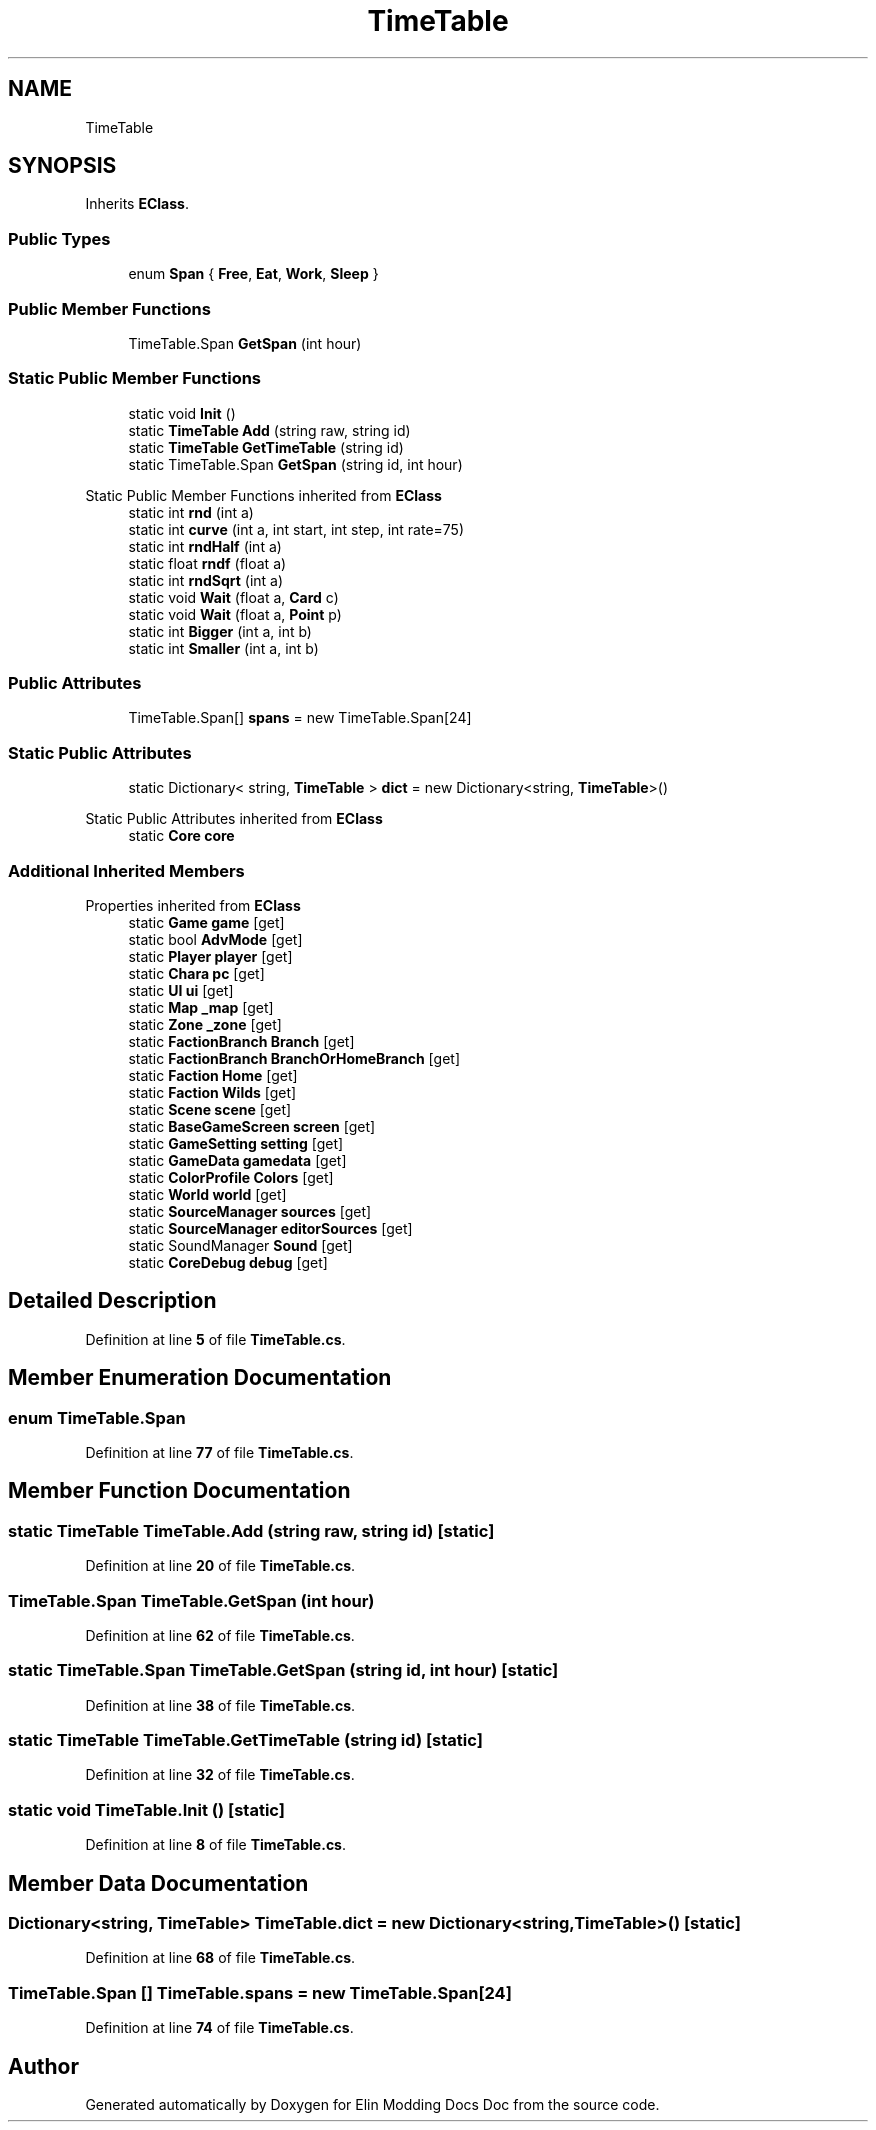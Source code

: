 .TH "TimeTable" 3 "Elin Modding Docs Doc" \" -*- nroff -*-
.ad l
.nh
.SH NAME
TimeTable
.SH SYNOPSIS
.br
.PP
.PP
Inherits \fBEClass\fP\&.
.SS "Public Types"

.in +1c
.ti -1c
.RI "enum \fBSpan\fP { \fBFree\fP, \fBEat\fP, \fBWork\fP, \fBSleep\fP }"
.br
.in -1c
.SS "Public Member Functions"

.in +1c
.ti -1c
.RI "TimeTable\&.Span \fBGetSpan\fP (int hour)"
.br
.in -1c
.SS "Static Public Member Functions"

.in +1c
.ti -1c
.RI "static void \fBInit\fP ()"
.br
.ti -1c
.RI "static \fBTimeTable\fP \fBAdd\fP (string raw, string id)"
.br
.ti -1c
.RI "static \fBTimeTable\fP \fBGetTimeTable\fP (string id)"
.br
.ti -1c
.RI "static TimeTable\&.Span \fBGetSpan\fP (string id, int hour)"
.br
.in -1c

Static Public Member Functions inherited from \fBEClass\fP
.in +1c
.ti -1c
.RI "static int \fBrnd\fP (int a)"
.br
.ti -1c
.RI "static int \fBcurve\fP (int a, int start, int step, int rate=75)"
.br
.ti -1c
.RI "static int \fBrndHalf\fP (int a)"
.br
.ti -1c
.RI "static float \fBrndf\fP (float a)"
.br
.ti -1c
.RI "static int \fBrndSqrt\fP (int a)"
.br
.ti -1c
.RI "static void \fBWait\fP (float a, \fBCard\fP c)"
.br
.ti -1c
.RI "static void \fBWait\fP (float a, \fBPoint\fP p)"
.br
.ti -1c
.RI "static int \fBBigger\fP (int a, int b)"
.br
.ti -1c
.RI "static int \fBSmaller\fP (int a, int b)"
.br
.in -1c
.SS "Public Attributes"

.in +1c
.ti -1c
.RI "TimeTable\&.Span[] \fBspans\fP = new TimeTable\&.Span[24]"
.br
.in -1c
.SS "Static Public Attributes"

.in +1c
.ti -1c
.RI "static Dictionary< string, \fBTimeTable\fP > \fBdict\fP = new Dictionary<string, \fBTimeTable\fP>()"
.br
.in -1c

Static Public Attributes inherited from \fBEClass\fP
.in +1c
.ti -1c
.RI "static \fBCore\fP \fBcore\fP"
.br
.in -1c
.SS "Additional Inherited Members"


Properties inherited from \fBEClass\fP
.in +1c
.ti -1c
.RI "static \fBGame\fP \fBgame\fP\fR [get]\fP"
.br
.ti -1c
.RI "static bool \fBAdvMode\fP\fR [get]\fP"
.br
.ti -1c
.RI "static \fBPlayer\fP \fBplayer\fP\fR [get]\fP"
.br
.ti -1c
.RI "static \fBChara\fP \fBpc\fP\fR [get]\fP"
.br
.ti -1c
.RI "static \fBUI\fP \fBui\fP\fR [get]\fP"
.br
.ti -1c
.RI "static \fBMap\fP \fB_map\fP\fR [get]\fP"
.br
.ti -1c
.RI "static \fBZone\fP \fB_zone\fP\fR [get]\fP"
.br
.ti -1c
.RI "static \fBFactionBranch\fP \fBBranch\fP\fR [get]\fP"
.br
.ti -1c
.RI "static \fBFactionBranch\fP \fBBranchOrHomeBranch\fP\fR [get]\fP"
.br
.ti -1c
.RI "static \fBFaction\fP \fBHome\fP\fR [get]\fP"
.br
.ti -1c
.RI "static \fBFaction\fP \fBWilds\fP\fR [get]\fP"
.br
.ti -1c
.RI "static \fBScene\fP \fBscene\fP\fR [get]\fP"
.br
.ti -1c
.RI "static \fBBaseGameScreen\fP \fBscreen\fP\fR [get]\fP"
.br
.ti -1c
.RI "static \fBGameSetting\fP \fBsetting\fP\fR [get]\fP"
.br
.ti -1c
.RI "static \fBGameData\fP \fBgamedata\fP\fR [get]\fP"
.br
.ti -1c
.RI "static \fBColorProfile\fP \fBColors\fP\fR [get]\fP"
.br
.ti -1c
.RI "static \fBWorld\fP \fBworld\fP\fR [get]\fP"
.br
.ti -1c
.RI "static \fBSourceManager\fP \fBsources\fP\fR [get]\fP"
.br
.ti -1c
.RI "static \fBSourceManager\fP \fBeditorSources\fP\fR [get]\fP"
.br
.ti -1c
.RI "static SoundManager \fBSound\fP\fR [get]\fP"
.br
.ti -1c
.RI "static \fBCoreDebug\fP \fBdebug\fP\fR [get]\fP"
.br
.in -1c
.SH "Detailed Description"
.PP 
Definition at line \fB5\fP of file \fBTimeTable\&.cs\fP\&.
.SH "Member Enumeration Documentation"
.PP 
.SS "enum TimeTable\&.Span"

.PP
Definition at line \fB77\fP of file \fBTimeTable\&.cs\fP\&.
.SH "Member Function Documentation"
.PP 
.SS "static \fBTimeTable\fP TimeTable\&.Add (string raw, string id)\fR [static]\fP"

.PP
Definition at line \fB20\fP of file \fBTimeTable\&.cs\fP\&.
.SS "TimeTable\&.Span TimeTable\&.GetSpan (int hour)"

.PP
Definition at line \fB62\fP of file \fBTimeTable\&.cs\fP\&.
.SS "static TimeTable\&.Span TimeTable\&.GetSpan (string id, int hour)\fR [static]\fP"

.PP
Definition at line \fB38\fP of file \fBTimeTable\&.cs\fP\&.
.SS "static \fBTimeTable\fP TimeTable\&.GetTimeTable (string id)\fR [static]\fP"

.PP
Definition at line \fB32\fP of file \fBTimeTable\&.cs\fP\&.
.SS "static void TimeTable\&.Init ()\fR [static]\fP"

.PP
Definition at line \fB8\fP of file \fBTimeTable\&.cs\fP\&.
.SH "Member Data Documentation"
.PP 
.SS "Dictionary<string, \fBTimeTable\fP> TimeTable\&.dict = new Dictionary<string, \fBTimeTable\fP>()\fR [static]\fP"

.PP
Definition at line \fB68\fP of file \fBTimeTable\&.cs\fP\&.
.SS "TimeTable\&.Span [] TimeTable\&.spans = new TimeTable\&.Span[24]"

.PP
Definition at line \fB74\fP of file \fBTimeTable\&.cs\fP\&.

.SH "Author"
.PP 
Generated automatically by Doxygen for Elin Modding Docs Doc from the source code\&.
